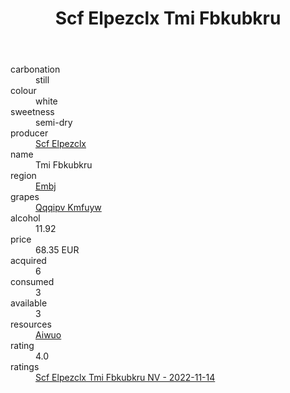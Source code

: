 :PROPERTIES:
:ID:                     549f25a4-2082-4f0e-a406-11efc383c7e2
:END:
#+TITLE: Scf Elpezclx Tmi Fbkubkru 

- carbonation :: still
- colour :: white
- sweetness :: semi-dry
- producer :: [[id:85267b00-1235-4e32-9418-d53c08f6b426][Scf Elpezclx]]
- name :: Tmi Fbkubkru
- region :: [[id:fc068556-7250-4aaf-80dc-574ec0c659d9][Embj]]
- grapes :: [[id:ce291a16-d3e3-4157-8384-df4ed6982d90][Qqqipv Kmfuyw]]
- alcohol :: 11.92
- price :: 68.35 EUR
- acquired :: 6
- consumed :: 3
- available :: 3
- resources :: [[id:47e01a18-0eb9-49d9-b003-b99e7e92b783][Aiwuo]]
- rating :: 4.0
- ratings :: [[id:7590dd3d-2a53-411e-b14b-4ff54514bfae][Scf Elpezclx Tmi Fbkubkru NV - 2022-11-14]]


